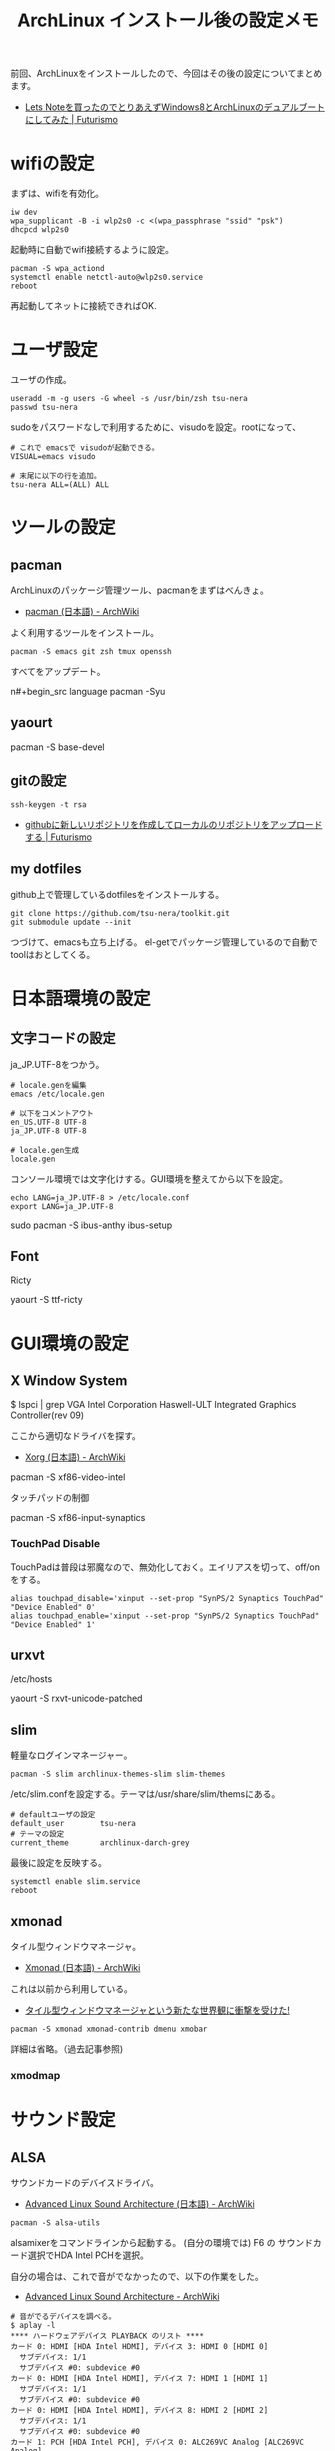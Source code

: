 #+OPTIONS: toc:nil num:nil todo:nil pri:nil tags:nil ^:nil TeX:nil
#+CATEGORY: Linux, 技術メモ
#+TAGS: ArchLinux
#+DESCRIPTION: Arch Linuxインストール後の設定メモです
#+TITLE: ArchLinux インストール後の設定メモ

#+BEGIN_HTML
<img alt="" src="http://futurismo.biz/wp-content/uploads/archlinux-logo-dark.png" width="500"/>
#+END_HTML

前回、ArchLinuxをインストールしたので、今回はその後の設定についてまとめます。

- [[http://futurismo.biz/archives/2482][Lets Noteを買ったのでとりあえずWindows8とArchLinuxのデュアルブートにしてみた | Futurismo]]

* wifiの設定
まずは、wifiを有効化。

#+begin_src language
iw dev
wpa_supplicant -B -i wlp2s0 -c <(wpa_passphrase "ssid" "psk")
dhcpcd wlp2s0
#+end_src

起動時に自動でwifi接続するように設定。

#+begin_src language
pacman -S wpa_actiond
systemctl enable netctl-auto@wlp2s0.service
reboot
#+end_src

再起動してネットに接続できればOK.

* ユーザ設定
ユーザの作成。

#+begin_src language
useradd -m -g users -G wheel -s /usr/bin/zsh tsu-nera
passwd tsu-nera
#+end_src

sudoをパスワードなしで利用するために、visudoを設定。rootになって、

#+begin_src language
# これで emacsで visudoが起動できる。
VISUAL=emacs visudo

# 末尾に以下の行を追加。
tsu-nera ALL=(ALL) ALL
#+end_src

* ツールの設定
** pacman
ArchLinuxのパッケージ管理ツール、pacmanをまずはべんきょ。

- [[https://wiki.archlinux.org/index.php/Pacman_(%E6%97%A5%E6%9C%AC%E8%AA%9E)][pacman (日本語) - ArchWiki]]

よく利用するツールをインストール。

#+begin_src language
pacman -S emacs git zsh tmux openssh
#+end_src

すべてをアップデート。

n#+begin_src language
pacman -Syu
#+end_src

** yaourt

   pacman -S base-devel

** gitの設定

#+begin_src language
ssh-keygen -t rsa
#+end_src

- [[http://futurismo.biz/archives/1280][githubに新しいリポジトリを作成してローカルのリポジトリをアップロードする | Futurismo]]

** my dotfiles
github上で管理しているdotfilesをインストールする。

#+begin_src language
git clone https://github.com/tsu-nera/toolkit.git
git submodule update --init
#+end_src

つづけて、emacsも立ち上げる。
el-getでパッケージ管理しているので自動でtoolはおとしてくる。

* TODO 日本語環境の設定
** 文字コードの設定
ja_JP.UTF-8をつかう。

#+begin_src language
# locale.genを編集
emacs /etc/locale.gen

# 以下をコメントアウト
en_US.UTF-8 UTF-8
ja_JP.UTF-8 UTF-8

# locale.gen生成
locale.gen
#+end_src

コンソール環境では文字化けする。GUI環境を整えてから以下を設定。

#+begin_src language
echo LANG=ja_JP.UTF-8 > /etc/locale.conf
export LANG=ja_JP.UTF-8
#+end_src

sudo pacman -S ibus-anthy
ibus-setup

** Font
Ricty 

yaourt -S ttf-ricty

* GUI環境の設定
** X Window System

# pacman -S xorg-server xorg-server-utils xorg-xinit

# pacman -S mesa

$ lspci | grep VGA
Intel Corporation Haswell-ULT Integrated Graphics Controller(rev 09)

ここから適切なドライバを探す。

- [[https://wiki.archlinux.org/index.php/Xorg_(%E6%97%A5%E6%9C%AC%E8%AA%9E)#.E3.83.89.E3.83.A9.E3.82.A4.E3.83.90.E3.83.BC.E3.81.AE.E3.82.A4.E3.83.B3.E3.82.B9.E3.83.88.E3.83.BC.E3.83.AB][Xorg (日本語) - ArchWiki]]

pacman -S xf86-video-intel

タッチパッドの制御

pacman -S xf86-input-synaptics

*** TouchPad Disable
TouchPadは普段は邪魔なので、無効化しておく。エイリアスを切って、off/onをする。

#+begin_src language
alias touchpad_disable='xinput --set-prop "SynPS/2 Synaptics TouchPad" "Device Enabled" 0'
alias touchpad_enable='xinput --set-prop "SynPS/2 Synaptics TouchPad" "Device Enabled" 1'
#+end_src

** urxvt

/etc/hosts

yaourt -S rxvt-unicode-patched

** slim
軽量なログインマネージャー。

#+begin_src language
pacman -S slim archlinux-themes-slim slim-themes
#+end_src

/etc/slim.confを設定する。テーマは/usr/share/slim/themsにある。

#+begin_src language
# defaultユーザの設定
default_user        tsu-nera
# テーマの設定
current_theme       archlinux-darch-grey
#+end_src

最後に設定を反映する。

#+begin_src language
systemctl enable slim.service
reboot
#+end_src

** xmonad
タイル型ウィンドウマネージャ。

- [[https://wiki.archlinux.org/index.php/Xmonad_(%E6%97%A5%E6%9C%AC%E8%AA%9E)][Xmonad (日本語) - ArchWiki]]

これは以前から利用している。

- [[http://futurismo.biz/archives/2165][タイル型ウィンドウマネージャという新たな世界観に衝撃を受けた!]]

#+begin_src language
pacman -S xmonad xmonad-contrib dmenu xmobar
#+end_src

詳細は省略。（過去記事参照)

*** TODO xmodmap

* サウンド設定
** ALSA
サウンドカードのデバイスドライバ。

- [[https://wiki.archlinux.org/index.php/Advanced_Linux_Sound_Architecture_(%E6%97%A5%E6%9C%AC%E8%AA%9E)][Advanced Linux Sound Architecture (日本語) - ArchWiki]]

#+begin_src language
pacman -S alsa-utils
#+end_src

alsamixerをコマンドラインから起動する。
(自分の環境では) F6 の サウンドカード選択でHDA Intel PCHを選択。

自分の場合は、これで音がでなかったので、以下の作業をした。

- [[https://wiki.archlinux.org/index.php/Advanced_Linux_Sound_Architecture#HDMI_output_does_not_work][Advanced Linux Sound Architecture - ArchWiki]]

#+begin_src language
# 音がでるデバイスを調べる。
$ aplay -l
**** ハードウェアデバイス PLAYBACK のリスト ****
カード 0: HDMI [HDA Intel HDMI], デバイス 3: HDMI 0 [HDMI 0]
  サブデバイス: 1/1
  サブデバイス #0: subdevice #0
カード 0: HDMI [HDA Intel HDMI], デバイス 7: HDMI 1 [HDMI 1]
  サブデバイス: 1/1
  サブデバイス #0: subdevice #0
カード 0: HDMI [HDA Intel HDMI], デバイス 8: HDMI 2 [HDMI 2]
  サブデバイス: 1/1
  サブデバイス #0: subdevice #0
カード 1: PCH [HDA Intel PCH], デバイス 0: ALC269VC Analog [ALC269VC Analog]
  サブデバイス: 1/1
  サブデバイス #0: subdevice #0

# 音がでるかテスト
$ apply -D plughw:1,0 /usr/share/sounds/alsa/Front_Center.wav
#+end_src

** youtube
youtubeを見るためには、Adobe Flash Playerが必要。

- [[https://wiki.archlinux.org/index.php/Browser_Plugins_(%E6%97%A5%E6%9C%AC%E8%AA%9E)][Browser Plugins (日本語) - ArchWiki]]

#+begin_src language
pacman -S flashplugin
#+end_src

* その他
** 時刻設定
   時刻が狂っているので時刻合わせをする。

- [[http://futurismo.biz/archives/1487][CentOSで日本標準時の時刻をntpで取得するためのメモ | Futurismo]]

* Bookmarks
- [[https://wiki.archlinux.org/index.php/Beginners%27_Guide/Extra_(%E6%97%A5%E6%9C%AC%E8%AA%9E)][Beginners' Guide/Extra (日本語) - ArchWiki]]
- [[http://futurismo.biz/archives/2082][Linux Mintインストール後の設定メモ | Futurismo]]
- [[http://note.chiebukuro.yahoo.co.jp/detail/n267693][Archlinuxのインストールから環境設定まで - Yahoo!知恵袋]]
- [[http://memo.laughk.org/2014/05/25/start_archlinux.html][Arch Linux はじめました ~ 続・ラフなラボ]]
- [[http://archlinux-blogger.blogspot.jp/2013/08/arch-linux.html][普段使いのArch Linux: Arch Linuxで日本語フォントを設定 ]]
- [[http://archlinux-blogger.blogspot.jp/2014/02/arch-linux-20140201-2-x-gnomegui.html][普段使いのArch Linux: Arch Linux インストール (デスクトップ環境・日本語化編)]]
